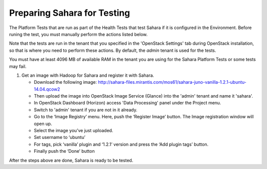 
.. _sahara_test_prepare:

Preparing Sahara for Testing
----------------------------

The Platform Tests that are run as part of the Health Tests
that test Sahara if it is configured in the Environment.
Before runing the test,
you must manually perform the actions listed below.

Note that the tests are run in the tenant
that you specified in the 'OpenStack Settings' tab
during OpenStack installation,
so that is where you need to perform these actions.
By default, the `admin` tenant is used for the tests.

You must have at least 4096 MB of available RAM
in the tenant you are using for the Sahara Platform Tests
or some tests may fail.

#. Get an image with Hadoop for Sahara and register it with Sahara.

   * Download the following image:
     http://sahara-files.mirantis.com/mos61/sahara-juno-vanilla-1.2.1-ubuntu-14.04.qcow2

   * Then upload the image into OpenStack Image Service (Glance) into
     the 'admin' tenant and name it 'sahara'.

   * In OpenStack Dashboard (Horizon) access 'Data Processing' panel under the
     Project menu.

   * Switch to 'admin' tenant if you are not in it already.

   * Go to the ‘Image Registry’ menu. Here, push the ‘Register Image’ button.
     The Image registration window will open up.

   * Select the image you’ve just uploaded.

   * Set username to ‘ubuntu’

   * For tags, pick ‘vanilla’ plugin and ‘1.2.1’ version and press
     the ‘Add plugin tags’ button.

   * Finally push the ‘Done’ button

After the steps above are done, Sahara is ready to be tested.

